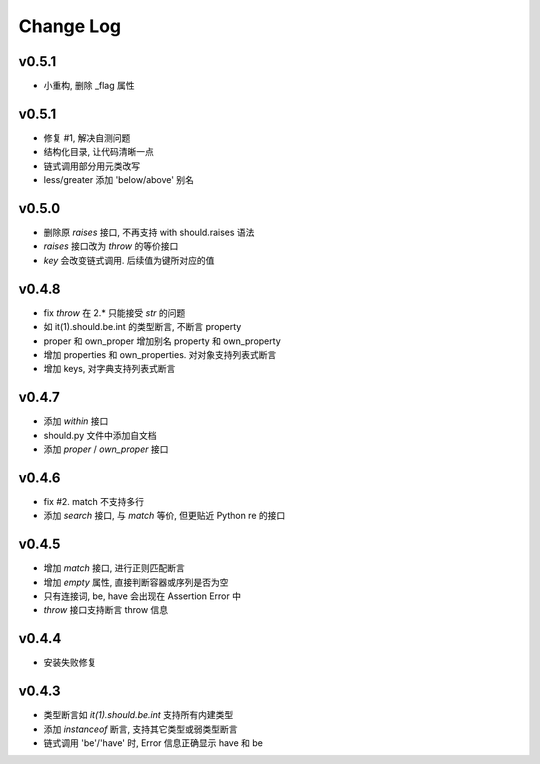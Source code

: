 Change Log
----------------

v0.5.1
~~~~~~~~~~~~~~~~

* 小重构, 删除 _flag 属性

v0.5.1
~~~~~~~~~~~~~~~~

* 修复 #1, 解决自测问题
* 结构化目录, 让代码清晰一点
* 链式调用部分用元类改写
* less/greater 添加 'below/above' 别名


v0.5.0
~~~~~~~~~~~~~~~~

* 删除原 `raises` 接口, 不再支持 with should.raises 语法
* `raises` 接口改为 `throw` 的等价接口
* `key` 会改变链式调用. 后续值为键所对应的值

v0.4.8
~~~~~~~~~~~~~~~~

* fix `throw` 在 2.* 只能接受 `str` 的问题
* 如 it(1).should.be.int 的类型断言, 不断言 property
* proper 和 own_proper 增加别名 property 和 own_property
* 增加 properties 和 own_properties. 对对象支持列表式断言
* 增加 keys, 对字典支持列表式断言

v0.4.7
~~~~~~~~~~~~~~~~

* 添加 `within` 接口
* should.py 文件中添加自文档
* 添加 `proper` / `own_proper` 接口

v0.4.6
~~~~~~~~~~~~~~~~

* fix #2. match 不支持多行
* 添加 `search` 接口, 与 `match` 等价, 但更贴近 Python re 的接口

v0.4.5
~~~~~~~~~~~~~~~~

* 增加 `match` 接口, 进行正则匹配断言
* 增加 `empty` 属性, 直接判断容器或序列是否为空
* 只有连接词, be, have 会出现在 Assertion Error 中
* `throw` 接口支持断言 throw 信息

v0.4.4
~~~~~~~~~~~~~~~~

* 安装失败修复

v0.4.3
~~~~~~~~~~~~~~~~

* 类型断言如 `it(1).should.be.int` 支持所有内建类型
* 添加 `instanceof` 断言, 支持其它类型或弱类型断言
* 链式调用 'be'/'have' 时, Error 信息正确显示 have 和 be

